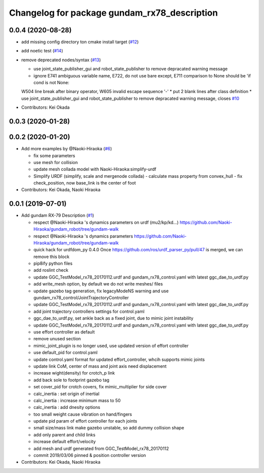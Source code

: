^^^^^^^^^^^^^^^^^^^^^^^^^^^^^^^^^^^^^^^^^^^^^
Changelog for package gundam_rx78_description
^^^^^^^^^^^^^^^^^^^^^^^^^^^^^^^^^^^^^^^^^^^^^

0.0.4 (2020-08-28)
------------------
* add missing config directory ton cmake install target (`#12 <https://github.com/gundam-global-challenge/gundam_robot/issues/12>`_)
* add noetic test (`#14 <https://github.com/gundam-global-challenge/gundam_robot/issues/14>`_)
* remove deprecated nodes/syntax (`#13 <https://github.com/gundam-global-challenge/gundam_robot/issues/13>`_)

  * use joint_state_publisher_gui and robot_state_publisher to remove depracated warning message
  * ignore E741 ambiguous variable name, E722, do not use bare except, E711  comparison to None should be 'if cond is not None:
  W504 line break after binary operator, W605 invalid escape sequence '\-'
  * put 2 blank lines after class definition
  * use joint_state_publisher_gui and robot_state_publisher to remove depracated warning message, closes `#10 <https://github.com/gundam-global-challenge/gundam_robot/issues/10>`_

* Contributors: Kei Okada

0.0.3 (2020-01-28)
------------------

0.0.2 (2020-01-20)
------------------
* Add more examples by @Naoki-Hiraoka (`#6 <https://github.com/gundam-global-challenge/gundam_robot/issues/6>`_)

  * fix some parameters
  * use mesh for collision
  * update mesh collada model with Naoki-Hiraoka:simplify-urdf
  * Simplify URDF (simplify, scale and mergenode collada)
    - calculate mass property from convex_hull
    - fix check_position, now base_link is the center of foot

* Contributors: Kei Okada, Naoki Hiraoka

0.0.1 (2019-07-01)
------------------
* Add gundam RX-79 Description (`#1 <https://github.com/gundam-global-challenge/gundam_robot/issues/1>`_)

  * respect @Naoki-Hiraoka 's dynamics parameters on urdf (mu2/kp/kd...) https://github.com/Naoki-Hiraoka/gundam_robot/tree/gundam-walk
  * respect @Naoki-Hiraoka 's dynamics parameters  https://github.com/Naoki-Hiraoka/gundam_robot/tree/gundam-walk
  * quick hack for urdfdom_py 0.4.0
    Once https://github.com/ros/urdf_parser_py/pull/47 is merged, we can remove this block
  * pip8ify python files
  * add roslint check
  * update GGC_TestModel_rx78_20170112.urdf and gundam_rx78_control.yaml with latest ggc_dae_to_urdf.py
  * add write_mesh option, by default we do not write meshes/ files
  * update gazebo tag generation, fix legacyModeNS warning and use gundam_rx78_control/JointTrajectoryController
  * update GGC_TestModel_rx78_20170112.urdf and gundam_rx78_control.yaml with latest ggc_dae_to_urdf.py
  * add joint trajectory controllers settings for control.yaml
  * ggc_dae_to_urdf.py, set ankle back  as a fixed joint, due to mimic joint instability
  * update GGC_TestModel_rx78_20170112.urdf and gundam_rx78_control.yaml with latest ggc_dae_to_urdf.py
  * use effort controller as default
  * remove unused section
  * mimic_joint_plugin is no longer used, use updated version of effort controller
  * use default_pid for control.yaml
  * update control.yaml format for updated effort_controller, whcih supports mimic joints
  * update link CoM, center of mass and joint axis need displacement
  * increase wight(density) for crotch_p link
  * add back sole to footprint gazebo tag
  * set cover_pid for crotch covers, fix mimic_multiplier for side cover
  * calc_inertia : set origin of inertial
  * calc_inertia : increase minimum mass to 50
  * calc_inertia : add dnesity options
  * too small weight cause vibration on hand/fingers
  * update pid param of effort controller for each joints
  * small size/mass link make gazebo unstable, so add dummy collision shape
  * add only parent and child links
  * increase default effort/velocity
  * add mesh and urdf generated from GGC_TestModel_rx78_20170112
  * commit 2019/03/06 pinned & position controller version

* Contributors: Kei Okada, Naoki Hiraoka
